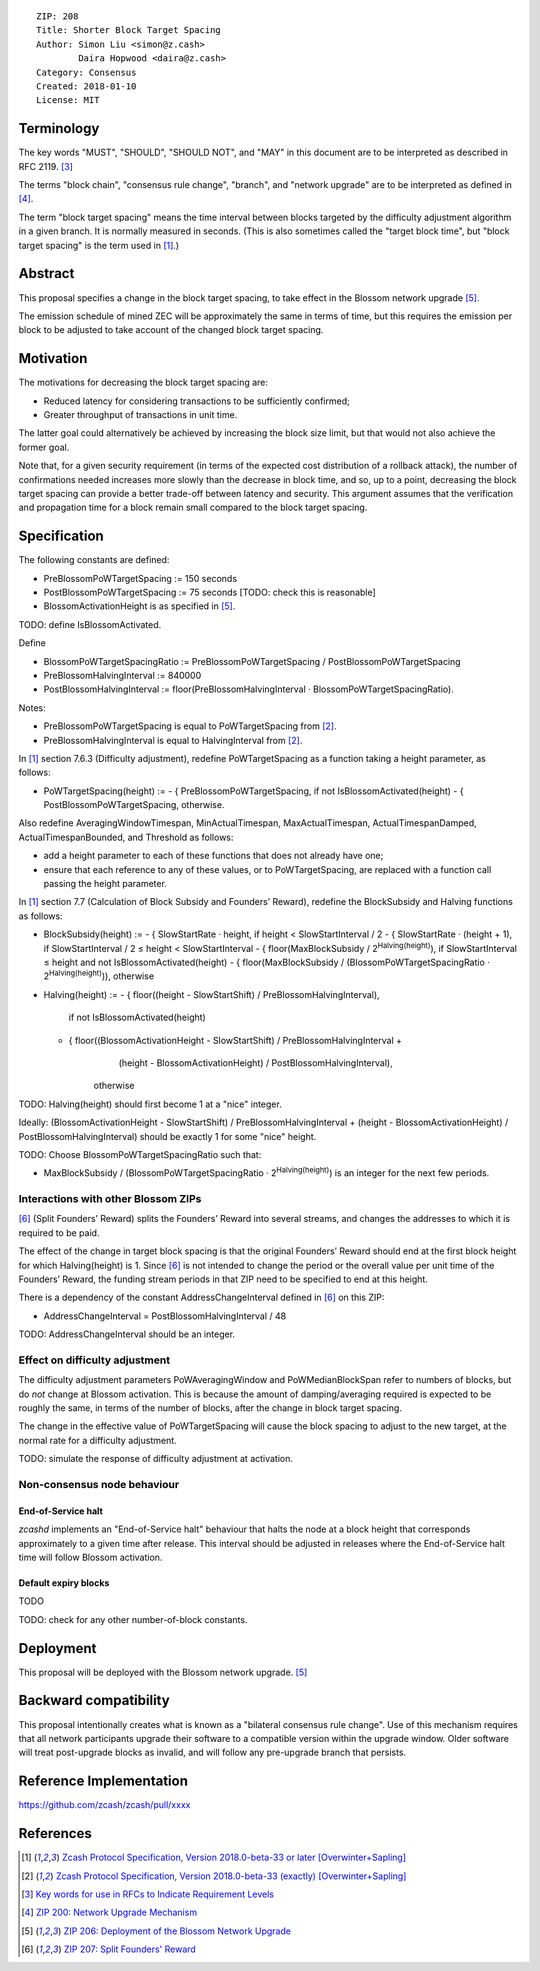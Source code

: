 ::

  ZIP: 208
  Title: Shorter Block Target Spacing
  Author: Simon Liu <simon@z.cash>
          Daira Hopwood <daira@z.cash>
  Category: Consensus
  Created: 2018-01-10
  License: MIT


Terminology
===========

The key words "MUST", "SHOULD", "SHOULD NOT", and "MAY" in this document are to
be interpreted as described in RFC 2119. [#RFC2119]_

The terms "block chain", "consensus rule change", "branch", and "network
upgrade" are to be interpreted as defined in [#zip-0200]_.

The term "block target spacing" means the time interval between blocks targeted
by the difficulty adjustment algorithm in a given branch. It is normally
measured in seconds. (This is also sometimes called the "target block time",
but "block target spacing" is the term used in [#latest-protocol]_.)


Abstract
========

This proposal specifies a change in the block target spacing, to take effect in
the Blossom network upgrade [#zip-0206]_.

The emission schedule of mined ZEC will be approximately the same in terms of
time, but this requires the emission per block to be adjusted to take account
of the changed block target spacing.


Motivation
==========

The motivations for decreasing the block target spacing are:

- Reduced latency for considering transactions to be sufficiently confirmed;
- Greater throughput of transactions in unit time.

The latter goal could alternatively be achieved by increasing the block size
limit, but that would not also achieve the former goal.

Note that, for a given security requirement (in terms of the expected cost
distribution of a rollback attack), the number of confirmations needed
increases more slowly than the decrease in block time, and so, up to a point,
decreasing the block target spacing can provide a better trade-off between
latency and security. This argument assumes that the verification and
propagation time for a block remain small compared to the block target spacing.


Specification
=============

The following constants are defined:

* PreBlossomPoWTargetSpacing := 150 seconds
* PostBlossomPoWTargetSpacing := 75 seconds [TODO: check this is reasonable]
* BlossomActivationHeight is as specified in [#zip-0206]_.

TODO: define IsBlossomActivated.

Define

* BlossomPoWTargetSpacingRatio := PreBlossomPoWTargetSpacing / PostBlossomPoWTargetSpacing
* PreBlossomHalvingInterval := 840000
* PostBlossomHalvingInterval := floor(PreBlossomHalvingInterval · BlossomPoWTargetSpacingRatio).

Notes:

- PreBlossomPoWTargetSpacing is equal to PoWTargetSpacing from [#preblossom-protocol]_.
- PreBlossomHalvingInterval is equal to HalvingInterval from [#preblossom-protocol]_.

In [#latest-protocol]_ section 7.6.3 (Difficulty adjustment), redefine
PoWTargetSpacing as a function taking a height parameter, as follows:

- PoWTargetSpacing(height) :=
  - { PreBlossomPoWTargetSpacing, if not IsBlossomActivated(height)
  - { PostBlossomPoWTargetSpacing, otherwise.

Also redefine AveragingWindowTimespan, MinActualTimespan, MaxActualTimespan,
ActualTimespanDamped, ActualTimespanBounded, and Threshold as follows:

- add a height parameter to each of these functions that does not already
  have one;
- ensure that each reference to any of these values, or to PoWTargetSpacing,
  are replaced with a function call passing the height parameter.

In [#latest-protocol]_ section 7.7 (Calculation of Block Subsidy and Founders’
Reward), redefine the BlockSubsidy and Halving functions as follows:

- BlockSubsidy(height) :=
  - { SlowStartRate · height, if height < SlowStartInterval / 2
  - { SlowStartRate · (height + 1), if SlowStartInterval / 2 ≤ height < SlowStartInterval
  - { floor(MaxBlockSubsidy / 2\ :sup:`Halving(height)`\ ), if SlowStartInterval ≤ height and not IsBlossomActivated(height)
  - { floor(MaxBlockSubsidy / (BlossomPoWTargetSpacingRatio · 2\ :sup:`Halving(height)`\ )), otherwise

- Halving(height) :=
  - { floor((height - SlowStartShift) / PreBlossomHalvingInterval),
        if not IsBlossomActivated(height)
  - { floor((BlossomActivationHeight - SlowStartShift) / PreBlossomHalvingInterval +
            (height - BlossomActivationHeight) / PostBlossomHalvingInterval),
        otherwise

TODO: Halving(height) should first become 1 at a "nice" integer.

Ideally: (BlossomActivationHeight - SlowStartShift) / PreBlossomHalvingInterval +
(height - BlossomActivationHeight) / PostBlossomHalvingInterval) should be exactly
1 for some "nice" height.

TODO: Choose BlossomPoWTargetSpacingRatio such that:

- MaxBlockSubsidy / (BlossomPoWTargetSpacingRatio · 2\ :sup:`Halving(height)`\ )
  is an integer for the next few periods.


Interactions with other Blossom ZIPs
------------------------------------

[#zip-0207]_ (Split Founders’ Reward) splits the Founders’ Reward into several
streams, and changes the addresses to which it is required to be paid.

The effect of the change in target block spacing is that the original Founders’
Reward should end at the first block height for which Halving(height) is 1.
Since [#zip-0207]_ is not intended to change the period or the overall value per
unit time of the Founders’ Reward, the funding stream periods in that ZIP need
to be specified to end at this height.

There is a dependency of the constant AddressChangeInterval defined in
[#zip-0207]_ on this ZIP:

- AddressChangeInterval = PostBlossomHalvingInterval / 48

TODO: AddressChangeInterval should be an integer.


Effect on difficulty adjustment
-------------------------------

The difficulty adjustment parameters PoWAveragingWindow and PoWMedianBlockSpan
refer to numbers of blocks, but do *not* change at Blossom activation. This is
because the amount of damping/averaging required is expected to be roughly the
same, in terms of the number of blocks, after the change in block target
spacing.

The change in the effective value of PoWTargetSpacing will cause the block
spacing to adjust to the new target, at the normal rate for a difficulty
adjustment.

TODO: simulate the response of difficulty adjustment at activation.


Non-consensus node behaviour
----------------------------

End-of-Service halt
'''''''''''''''''''

`zcashd` implements an "End-of-Service halt" behaviour that halts the node at a
block height that corresponds approximately to a given time after release. This
interval should be adjusted in releases where the End-of-Service halt time will
follow Blossom activation.


Default expiry blocks
'''''''''''''''''''''

TODO



TODO: check for any other number-of-block constants.


Deployment
==========

This proposal will be deployed with the Blossom network upgrade. [#zip-0206]_


Backward compatibility
======================

This proposal intentionally creates what is known as a "bilateral consensus
rule change". Use of this mechanism requires that all network participants
upgrade their software to a compatible version within the upgrade window.
Older software will treat post-upgrade blocks as invalid, and will follow any
pre-upgrade branch that persists.


Reference Implementation
========================

https://github.com/zcash/zcash/pull/xxxx


References
==========

.. [#latest-protocol] `Zcash Protocol Specification, Version 2018.0-beta-33 or later [Overwinter+Sapling] <https://github.com/zcash/zips/blob/master/protocol/protocol.pdf>`_
.. [#preblossom-protocol] `Zcash Protocol Specification, Version 2018.0-beta-33 (exactly) [Overwinter+Sapling] <https://github.com/zcash/zips/blob/9515d73aac0aea3494f77bcd634e1e4fbd744b97/protocol/protocol.pdf>`_
.. [#RFC2119] `Key words for use in RFCs to Indicate Requirement Levels <https://tools.ietf.org/html/rfc2119>`_
.. [#zip-0200] `ZIP 200: Network Upgrade Mechanism <https://github.com/zcash/zips/blob/master/zip-0200.rst>`_
.. [#zip-0206] `ZIP 206: Deployment of the Blossom Network Upgrade <https://github.com/zcash/zips/blob/master/zip-0206.rst>`_
.. [#zip-0207] `ZIP 207: Split Founders' Reward <https://github.com/zcash/zips/blob/master/zip-0207.rst>`_

